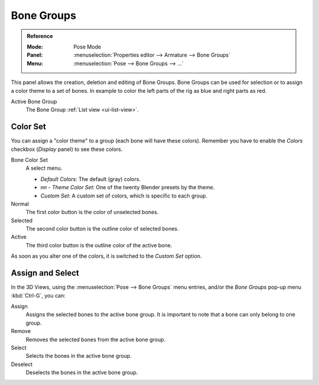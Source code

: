 
***********
Bone Groups
***********

.. admonition:: Reference
   :class: refbox

   :Mode:      Pose Mode
   :Panel:     :menuselection:`Properties editor --> Armature --> Bone Groups`
   :Menu:      :menuselection:`Pose --> Bone Groups --> ...`

.. TODO2.8 .. figure:: /images/rigging_armatures_properties_bone-groups_panel.png

.. TODO2.8    The Bone Groups panel.

This panel allows the creation, deletion and editing of Bone Groups.
Bone Groups can be used for selection or to assign a color theme to a set of bones.
In example to color the left parts of the rig as blue and right parts as red.

Active Bone Group
   The Bone Group :ref:`List view <ui-list-view>`.


Color Set
=========

.. TODO2.8 .. figure:: /images/rigging_armatures_properties_bone-groups_color-list.png

.. TODO2.8    The Bone Color Set selector and the color buttons.

You can assign a "color theme" to a group (each bone will have these colors).
Remember you have to enable the *Colors* checkbox (*Display* panel) to see these colors.

Bone Color Set
   A select menu.

   - *Default Colors*: The default (gray) colors.
   - *nn* - *Theme Color Set*: One of the twenty Blender presets by the theme.
   - *Custom Set*: A custom set of colors, which is specific to each group.

Normal
   The first color button is the color of unselected bones.
Selected
   The second color button is the outline color of selected bones.
Active
   The third color button is the outline color of the active bone.

As soon as you alter one of the colors, it is switched to the *Custom Set* option.


Assign and Select
=================

In the 3D Views, using the :menuselection:`Pose --> Bone Groups` menu entries,
and/or the *Bone Groups* pop-up menu :kbd:`Ctrl-G`, you can:

Assign
   Assigns the selected bones to the active bone group.
   It is important to note that a bone can only belong to one group.
Remove
   Removes the selected bones from the active bone group.
Select
   Selects the bones in the active bone group.
Deselect
   Deselects the bones in the active bone group.

.. seealso::

   A single bone can be assigned to a group in the :ref:`Relations panel <bone-relations-bone-group>`.

.. seealso::

   Bones belonging to multiple groups is possible with the *Selection Sets* add-on.

